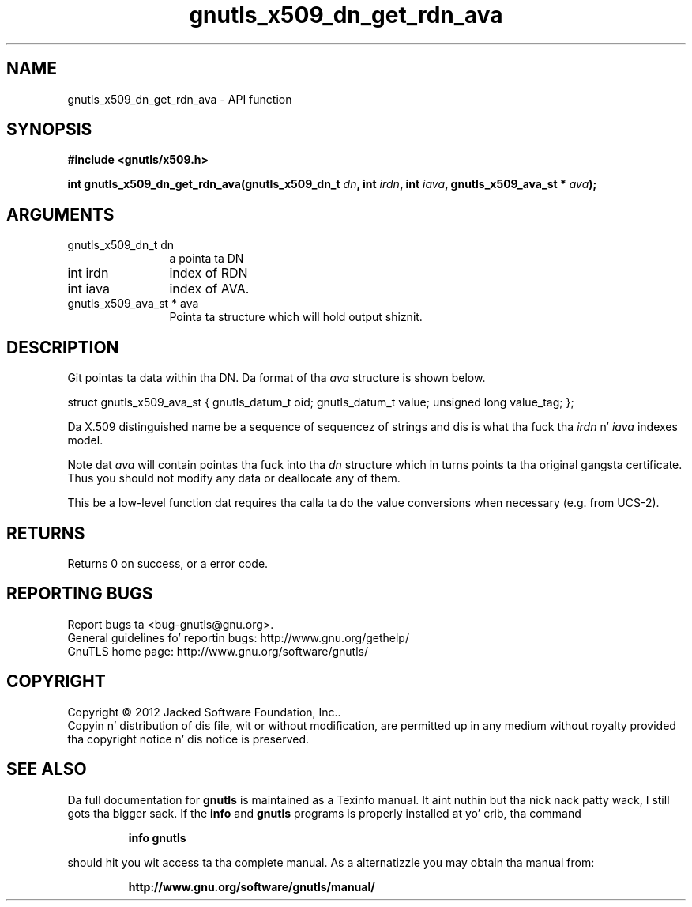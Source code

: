 .\" DO NOT MODIFY THIS FILE!  Dat shiznit was generated by gdoc.
.TH "gnutls_x509_dn_get_rdn_ava" 3 "3.1.15" "gnutls" "gnutls"
.SH NAME
gnutls_x509_dn_get_rdn_ava \- API function
.SH SYNOPSIS
.B #include <gnutls/x509.h>
.sp
.BI "int gnutls_x509_dn_get_rdn_ava(gnutls_x509_dn_t " dn ", int " irdn ", int " iava ", gnutls_x509_ava_st * " ava ");"
.SH ARGUMENTS
.IP "gnutls_x509_dn_t dn" 12
a pointa ta DN
.IP "int irdn" 12
index of RDN
.IP "int iava" 12
index of AVA.
.IP "gnutls_x509_ava_st * ava" 12
Pointa ta structure which will hold output shiznit.
.SH "DESCRIPTION"
Git pointas ta data within tha DN. Da format of tha  \fIava\fP structure
is shown below.

struct gnutls_x509_ava_st {
gnutls_datum_t oid;
gnutls_datum_t value;
unsigned long value_tag;
};

Da X.509 distinguished name be a sequence of sequencez of strings
and dis is what tha fuck tha  \fIirdn\fP n'  \fIiava\fP indexes model.

Note dat  \fIava\fP will contain pointas tha fuck into tha  \fIdn\fP structure which
in turns points ta tha original gangsta certificate. Thus you should not
modify any data or deallocate any of them.

This be a low\-level function dat requires tha calla ta do the
value conversions when necessary (e.g. from UCS\-2).
.SH "RETURNS"
Returns 0 on success, or a error code.
.SH "REPORTING BUGS"
Report bugs ta <bug-gnutls@gnu.org>.
.br
General guidelines fo' reportin bugs: http://www.gnu.org/gethelp/
.br
GnuTLS home page: http://www.gnu.org/software/gnutls/

.SH COPYRIGHT
Copyright \(co 2012 Jacked Software Foundation, Inc..
.br
Copyin n' distribution of dis file, wit or without modification,
are permitted up in any medium without royalty provided tha copyright
notice n' dis notice is preserved.
.SH "SEE ALSO"
Da full documentation for
.B gnutls
is maintained as a Texinfo manual. It aint nuthin but tha nick nack patty wack, I still gots tha bigger sack.  If the
.B info
and
.B gnutls
programs is properly installed at yo' crib, tha command
.IP
.B info gnutls
.PP
should hit you wit access ta tha complete manual.
As a alternatizzle you may obtain tha manual from:
.IP
.B http://www.gnu.org/software/gnutls/manual/
.PP
